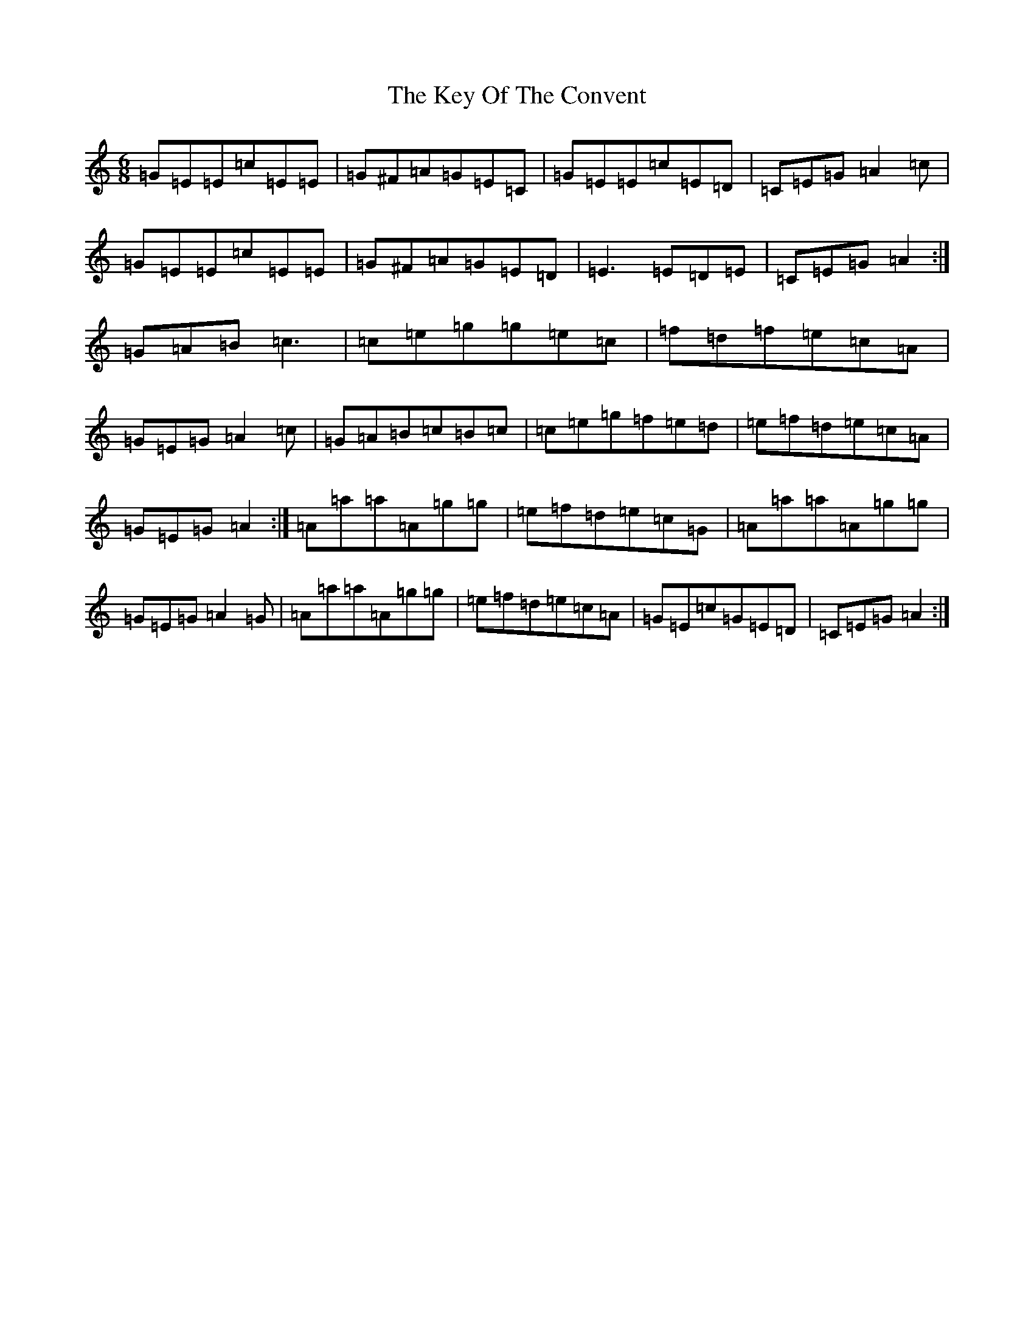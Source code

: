 X: 11338
T: Key Of The Convent, The
S: https://thesession.org/tunes/1707#setting1707
Z: D Major
R: jig
M:6/8
L:1/8
K: C Major
=G=E=E=c=E=E|=G^F=A=G=E=C|=G=E=E=c=E=D|=C=E=G=A2=c|=G=E=E=c=E=E|=G^F=A=G=E=D|=E3=E=D=E|=C=E=G=A2:|=G=A=B=c3|=c=e=g=g=e=c|=f=d=f=e=c=A|=G=E=G=A2=c|=G=A=B=c=B=c|=c=e=g=f=e=d|=e=f=d=e=c=A|=G=E=G=A2:|=A=a=a=A=g=g|=e=f=d=e=c=G|=A=a=a=A=g=g|=G=E=G=A2=G|=A=a=a=A=g=g|=e=f=d=e=c=A|=G=E=c=G=E=D|=C=E=G=A2:|